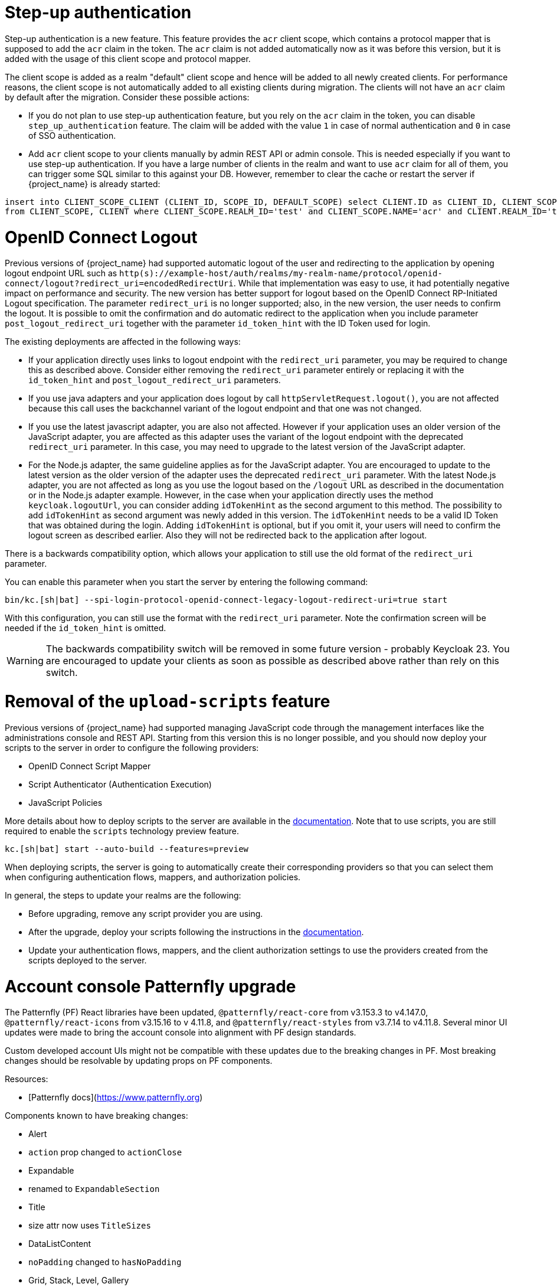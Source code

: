 = Step-up authentication

Step-up authentication is a new feature. This feature provides the `acr` client scope, which contains a protocol mapper that is supposed to add the `acr`
claim in the token. The `acr` claim is not added automatically now as it was before this version, but it is added with the usage
of this client scope and protocol mapper.

The client scope is added as a realm "default" client scope and hence will be added to all newly created clients. For performance reasons,
the client scope is not automatically added to all existing clients during migration. The clients will not have an `acr` claim by default after
the migration. Consider these possible actions:

- If you do not plan to use step-up authentication feature, but you rely on the `acr` claim in the token, you can disable `step_up_authentication`
  feature. The claim will be added with the value `1` in case of normal authentication and `0` in case of SSO authentication.
- Add `acr` client scope to your clients manually by admin REST API or admin console. This is needed especially if you want to use step-up authentication.
  If you have a large number of clients in the realm and want to use `acr` claim for all of them, you can trigger some SQL similar to this against your DB.
  However, remember to clear the cache or restart the server if {project_name} is already started:

```
insert into CLIENT_SCOPE_CLIENT (CLIENT_ID, SCOPE_ID, DEFAULT_SCOPE) select CLIENT.ID as CLIENT_ID, CLIENT_SCOPE.ID as SCOPE_ID, true as DEFAULT_SCOPE
from CLIENT_SCOPE, CLIENT where CLIENT_SCOPE.REALM_ID='test' and CLIENT_SCOPE.NAME='acr' and CLIENT.REALM_ID='test' and CLIENT.PROTOCOL='openid-connect';
```

= OpenID Connect Logout

Previous versions of {project_name} had supported automatic logout of the user and redirecting to the application by opening logout endpoint URL such as
`http(s)://example-host/auth/realms/my-realm-name/protocol/openid-connect/logout?redirect_uri=encodedRedirectUri`. While that implementation was easy to use, it had potentially negative impact
on performance and security. The new version has better support for logout based on the OpenID Connect RP-Initiated Logout specification. The parameter `redirect_uri` is no longer supported; also,
in the new version, the user needs to confirm the logout. It is possible to omit the confirmation and do automatic redirect to the application when you include parameter `post_logout_redirect_uri`
together with the parameter `id_token_hint` with the ID Token used for login.

The existing deployments are affected in the following ways:

- If your application directly uses links to logout endpoint with the `redirect_uri` parameter, you may be required to change this as described above.
  Consider either removing the `redirect_uri` parameter entirely or replacing it with the `id_token_hint` and `post_logout_redirect_uri` parameters.
- If you use java adapters and your application does logout by call `httpServletRequest.logout()`, you are not affected because this call uses the backchannel variant of the logout endpoint
  and that one was not changed.
- If you use the latest javascript adapter, you are also not affected. However if your application uses an older version of the JavaScript adapter, you are affected as this
  adapter uses the variant of the logout endpoint with the deprecated `redirect_uri` parameter. In this case, you may need to upgrade to the latest version of the JavaScript adapter.
- For the Node.js adapter, the same guideline applies as for the JavaScript adapter. You are encouraged to update to the latest version as the older version of the adapter uses the deprecated `redirect_uri` parameter.
  With the latest Node.js adapter, you are not affected as long as you use the logout based on the `/logout` URL as described in the documentation or in the Node.js adapter example. However, in the case
  when your application directly uses the method `keycloak.logoutUrl`, you can consider adding `idTokenHint` as the second argument to this method. The possibility to add `idTokenHint` as second argument was newly
  added in this version. The `idTokenHint` needs to be a valid ID Token that was obtained during the login. Adding `idTokenHint` is optional, but if you omit it, your users will need to confirm the logout screen as
  described earlier. Also they will not be redirected back to the application after logout.

There is a backwards compatibility option, which allows your application to still use the old format of the `redirect_uri` parameter.

You can enable this parameter when you start the server by entering the following command:

```
bin/kc.[sh|bat] --spi-login-protocol-openid-connect-legacy-logout-redirect-uri=true start
```

With this configuration, you can still use the format with the `redirect_uri` parameter. Note the confirmation screen will be needed if the `id_token_hint` is omitted.

WARNING: The backwards compatibility switch will be removed in some future version - probably Keycloak 23. You are encouraged to update your clients as soon as possible
as described above rather than rely on this switch.

= Removal of the `upload-scripts` feature

Previous versions of {project_name} had supported managing JavaScript code through the management interfaces like the administrations console and REST API. Starting from this version
this is no longer possible, and you should now deploy your scripts to the server in order to configure the following providers:

* OpenID Connect Script Mapper
* Script Authenticator (Authentication Execution)
* JavaScript Policies

More details about how to deploy scripts to the server are available in the https://www.keycloak.org/docs/latest/server_development/#_script_providers[documentation]. Note that to use scripts, you are still
required to enable the `scripts` technology preview feature.

```
kc.[sh|bat] start --auto-build --features=preview
```

When deploying scripts, the server is going to automatically create their corresponding providers so that you can select them when configuring authentication flows, mappers, and authorization policies.

In general, the steps to update your realms are the following:

* Before upgrading, remove any script provider you are using.
* After the upgrade, deploy your scripts following the instructions in the https://www.keycloak.org/docs/latest/server_development/#_script_providers[documentation].
* Update your authentication flows, mappers, and the client authorization settings to use the providers created from the scripts deployed to the server.

= Account console Patternfly upgrade

The Patternfly (PF) React libraries have been updated, `@patternfly/react-core` from v3.153.3 to v4.147.0, `@patternfly/react-icons` from v3.15.16 to v 4.11.8, and `@patternfly/react-styles` from v3.7.14 to v4.11.8. Several minor UI updates were made to bring the account console into alignment with PF design standards.

Custom developed account UIs might not be compatible with these updates due to the breaking changes in PF. Most breaking changes should be resolvable by updating props on PF components.

Resources:

- [Patternfly docs](https://www.patternfly.org)


Components known to have breaking changes:

- Alert

  - `action` prop changed to `actionClose`

- Expandable

  - renamed to `ExpandableSection`

- Title

  - size attr now uses `TitleSizes`

- DataListContent

  - `noPadding` changed to `hasNoPadding`

- Grid, Stack, Level, Gallery

  - `gutter` attr changed to `hasGutter`

- Modal

  - sizing control changed from, e.g. `isLarge`, to use `ModalVariant`, e.g. `variant={ModalVariant.large}`

- Select

  - `ariaLabelTypeAhead` to `typeAheadAriaLabel`

  - `isExpanded` to `isOpen`

  - `ariaLabelledBy` to `aria-labelledby`

- DataListContent

  - `noPadding` to `hasNoPadding`

= Quarkus distribution: Split metrics-enabled option into health-enabled and metrics-enabled

The `metrics-enabled` option now only enables the metrics for {project_name}. To enable the readiness and liveness health endpoints, there's a new boolean option `health-enabled`. This allows more fine-grained usage of these options, e.g. enabling metrics but not enabling readiness/liveness probes for on-premise use cases. In order to keep the same behaviour as before when `metrics-enabled=true` was set, you need to additionally set `health-enabled=true` when building {project_name}.
